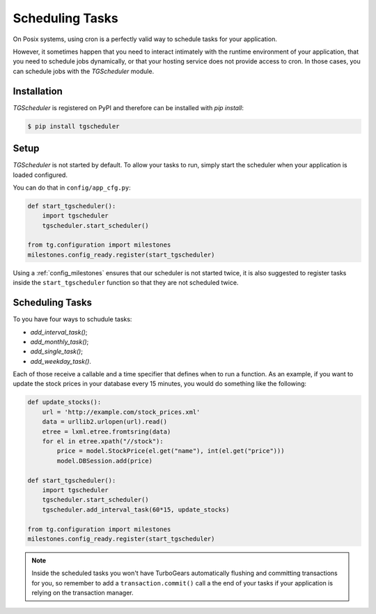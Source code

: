 
.. _schuduling_tasks:

================
Scheduling Tasks
================

On Posix systems, using cron is a perfectly valid way to schedule
tasks for your application.

However, it sometimes happen that you need to interact intimately with
the runtime environment of your application, that you need to schedule
jobs dynamically, or that your hosting service does not provide access
to cron.  In those cases, you can schedule jobs with the `TGScheduler`
module.

Installation
------------

`TGScheduler` is registered on PyPI and therefore can be installed
with `pip install`:

.. code-block:: bash

    $ pip install tgscheduler


Setup
-----

`TGScheduler` is not started by default.  To allow your tasks to run,
simply start the scheduler when your application is loaded configured.

You can do that in ``config/app_cfg.py``:

.. code-block:: python

    def start_tgscheduler():
        import tgscheduler
        tgscheduler.start_scheduler()

    from tg.configuration import milestones
    milestones.config_ready.register(start_tgscheduler)

Using a :ref:`config_milestones` ensures that our scheduler is not
started twice, it is also suggested to register tasks inside
the ``start_tgscheduler`` function so that they are not
scheduled twice.

Scheduling Tasks
----------------

To you have four ways to schudule tasks:

* `add_interval_task()`;
* `add_monthly_task()`;
* `add_single_task()`;
* `add_weekday_task()`.

Each of those receive a callable and a time specifier that defines
when to run a function.  As an example, if you want to update the
stock prices in your database every 15 minutes, you would do something
like the following:

.. code-block:: python

    def update_stocks():
        url = 'http://example.com/stock_prices.xml'
        data = urllib2.urlopen(url).read()
        etree = lxml.etree.fromtsring(data)
        for el in etree.xpath("//stock"):
            price = model.StockPrice(el.get("name"), int(el.get("price")))
            model.DBSession.add(price)

    def start_tgscheduler():
        import tgscheduler
        tgscheduler.start_scheduler()
        tgscheduler.add_interval_task(60*15, update_stocks)

    from tg.configuration import milestones
    milestones.config_ready.register(start_tgscheduler)

.. note::

    Inside the scheduled tasks you won't have TurboGears automatically
    flushing and committing transactions for you, so remember to add
    a ``transaction.commit()`` call a the end of your tasks if your
    application is relying on the transaction manager.